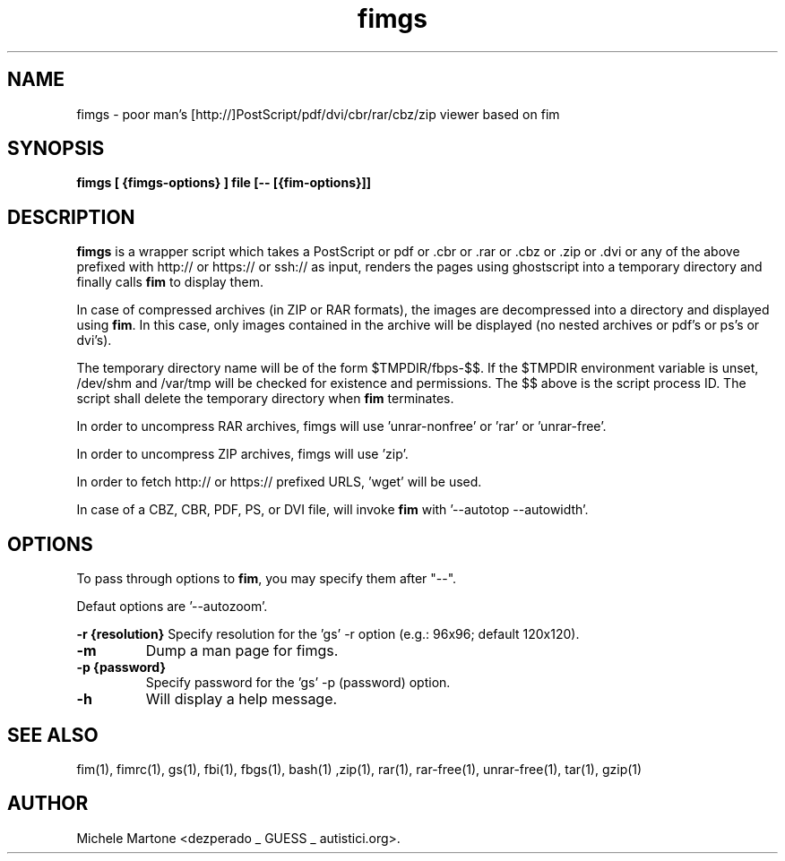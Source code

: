 .TH fimgs 1 "(c) 2007\-2018 Michele Martone"
.SH NAME
fimgs \- poor man's [http://]PostScript/pdf/dvi/cbr/rar/cbz/zip viewer based on fim
.SH SYNOPSIS
.B fimgs [ {fimgs\-options} ] file [\-\- [{fim\-options}]]
.SH DESCRIPTION
.B fimgs  
is a wrapper script which takes a PostScript or pdf or .cbr or .rar or .cbz or .zip or .dvi or any of the above prefixed with http:// or https:// or ssh:// as input, renders the pages using ghostscript into a temporary directory and finally calls \fB fim\fP to display them.

In case of compressed archives (in ZIP or RAR formats), the images are decompressed into a directory and displayed using \fB fim\fP.
In this case, only images contained in the archive will be displayed (no nested archives or pdf's or ps's or dvi's).

The temporary directory name will be of the form $TMPDIR/fbps\-$$.
If the $TMPDIR environment variable is unset, /dev/shm and /var/tmp will be checked for existence and permissions. 
The $$ above is the script process ID.
The script shall delete the temporary directory when \fB fim\fP terminates.

In order to uncompress RAR archives, fimgs will use 'unrar\-nonfree' or 'rar' or 'unrar\-free'.

In order to uncompress ZIP archives, fimgs will use 'zip'.

In order to fetch http:// or https:// prefixed URLS, 'wget' will be used.

In case of a CBZ, CBR, PDF, PS, or DVI file, will invoke \fB fim\fP with '\-\-autotop \-\-autowidth'.

.SH OPTIONS
To pass through options to \fB fim\fP, you may specify them after "\-\-".

Defaut options are '\-\-autozoom'.

.B \-r {resolution}
Specify resolution for the 'gs' \-r option (e.g.: 96x96; default 120x120). 
.TP

.B \-m
Dump a man page for fimgs.
.TP

.B \-p {password}
Specify password for the 'gs' \-p (password) option.
.TP

.B \-h
Will display a help message.
.\" Additionally you can specify \-l, \-xl or \-xxl to get the pages
.\" rendered with 100, 120 or 150 dpi (default is 75).
.SH SEE ALSO
fim(1), fimrc(1), gs(1), fbi(1), fbgs(1), bash(1)
,zip(1), rar(1), rar\-free(1), unrar\-free(1), tar(1), gzip(1)
.SH AUTHOR
Michele Martone <dezperado _ GUESS _ autistici.org>. 
